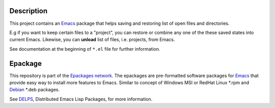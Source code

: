 .. comment: Homepage of the project
   https://github.com/jaalto/project-emacs--tinydesk

.. _Emacs: http://www.gnu.org/s/emacs
.. _DELPS: http://www.emacswiki.org/emacs/DELPS
.. _epackage.el: http://www.emacswiki.org/emacs/DELPS
.. _Tiny Tools: http://www.emacswiki.org/emacs/TinyTools
.. _Debian: http://www.debian.org
.. _Epackages network: https://github.com/jaalto/project--emacs-epackage-sources-list

Description
===========

This project contains an `Emacs`_ package that helps saving and
restoring list of open files and directories.

E.g if you want to keep certain files to a "project", you can restore
or combine any one of the these saved states into current Emacs.
Likewise, you can **unload** list of files, i.e. projects, from Emacs.

See documentation at the beginning of ``*.el`` file for further
information.

Epackage
========

This repository is part of the `Epackages network`_. The epackages are
pre-formatted software packages for `Emacs`_ that provide easy way to
install more features to Emacs. Similar to concept of Windows MSI or
RedHat Linux *.rpm and `Debian`_ *.deb packages.

See `DELPS`_, Distributed Emacs Lisp Packages, for more
information.
